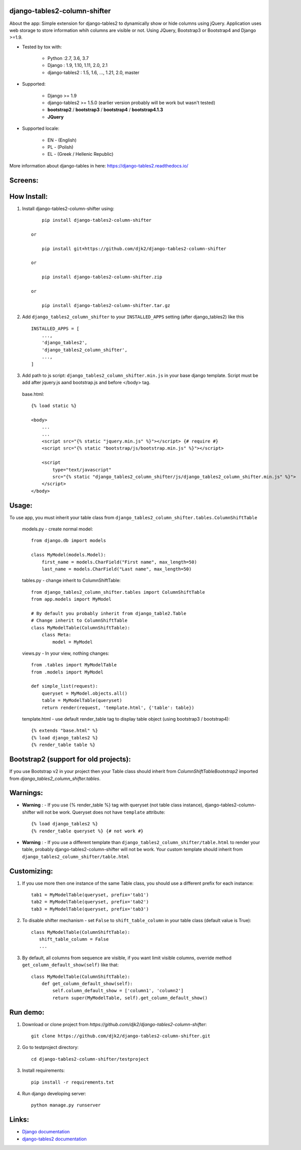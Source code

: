 django-tables2-column-shifter
------------------------------


.. image:: https://badge.fury.io/py/django-tables2-column-shifter.svg
    :target: https://badge.fury.io/py/django-tables2-column-shifter
    :alt: Latest PyPI version


.. image:: https://travis-ci.org/djk2/django-tables2-column-shifter.svg?branch=master
    :target: https://travis-ci.org/djk2/django-tables2-column-shifter
    :alt: Travis CI


.. image:: https://requires.io/github/djk2/django-tables2-column-shifter/requirements.svg?branch=master
    :target: https://requires.io/github/djk2/django-tables2-column-shifter/requirements/?branch=master
    :alt: Requirements Status


About the app:
Simple extension for django-tables2 to dynamically show or hide columns using jQuery.
Application uses web storage to store information whih columns are visible or not.
Using JQuery, Bootstrap3 or Bootstrap4 and Django >=1.9.

- Tested by tox with:

    * Python :2.7, 3.6, 3.7
    * Django : 1.9, 1.10, 1.11, 2.0, 2.1
    * django-tables2 : 1.5, 1.6, ..., 1.21, 2.0, master

- Supported:

    * Django >= 1.9
    * django-tables2 >= 1.5.0 (earlier version probably will be work but wasn't tested)
    * **bootstrap2** / **bootstrap3** / **bootstrap4** / **bootstrap4.1.3**
    * **JQuery**

- Supported locale:

    * EN - (English)
    * PL - (Polish)
    * EL - (Greek / Hellenic Republic)



More information about django-tables in here: https://django-tables2.readthedocs.io/


Screens:
----------

.. image:: https://raw.githubusercontent.com/djk2/django-tables2-column-shifter/master/doc/static/scr1.png
    :alt: screen 1

.. image:: https://raw.githubusercontent.com/djk2/django-tables2-column-shifter/master/doc/static/scr2.png
    :alt: screen 2


How Install:
-------------
1. Install django-tables2-column-shifter using::


        pip install django-tables2-column-shifter

    or

        pip install git+https://github.com/djk2/django-tables2-column-shifter

    or

        pip install django-tables2-column-shifter.zip

    or

        pip install django-tables2-column-shifter.tar.gz


2. Add ``django_tables2_column_shifter`` to your ``INSTALLED_APPS`` setting (after django_tables2) like this ::

    INSTALLED_APPS = [
        ...,
        'django_tables2',
        'django_tables2_column_shifter',
        ...,
    ]

3. Add path to js script: ``django_tables2_column_shifter.min.js`` in your base django template.
   Script must be add after jquery.js aand bootstrap.js and before </body> tag.


  base.html::

    {% load static %}

    <body>
        ...
        ...
        <script src="{% static "jquery.min.js" %}"></script> {# require #}
        <script src="{% static "bootstrap/js/bootstrap.min.js" %}"></script>

        <script
            type="text/javascript"
            src="{% static "django_tables2_column_shifter/js/django_tables2_column_shifter.min.js" %}">
        </script>
    </body>


Usage:
------
To use app, you must inherit your table class from ``django_tables2_column_shifter.tables.ColumnShiftTable``

  models.py - create normal model::

    from django.db import models

    class MyModel(models.Model):
        first_name = models.CharField("First name", max_length=50)
        last_name = models.CharField("Last name", max_length=50)

  tables.py - change inherit to ColumnShiftTable::

    from django_tables2_column_shifter.tables import ColumnShiftTable
    from app.models import MyModel

    # By default you probably inherit from django_table2.Table
    # Change inherit to ColumnShiftTable
    class MyModelTable(ColumnShiftTable):
        class Meta:
            model = MyModel

  views.py - In your view, nothing changes::

    from .tables import MyModelTable
    from .models import MyModel

    def simple_list(request):
        queryset = MyModel.objects.all()
        table = MyModelTable(queryset)
        return render(request, 'template.html', {'table': table})

  template.html - use default render_table tag to display table object (using bootstrap3 / bootstrap4)::

    {% extends "base.html" %}
    {% load django_tables2 %}
    {% render_table table %}


Bootstrap2 (support for old projects):
--------------------------------------
If you use Bootstrap v2 in your project then your Table class should inherit from `ColumnShiftTableBootstrap2`
imported from `django_tables2_column_shifter.tables`.


Warnings:
----------

- **Warning** : - If you use {% render_table %} tag with queryset (not table class instance),
  django-tables2-column-shifter will not be work. Queryset does not have ``template`` attribute::

    {% load django_tables2 %}
    {% render_table queryset %} {# not work #}


- **Warning** : - If you use a different template than ``django_tables2_column_shifter/table.html``
  to render your table, probably django-tables2-column-shifter will not be work.
  Your custom template should inherit from ``django_tables2_column_shifter/table.html``


Customizing:
-------------
1. If you use more then one instance of the same Table class, you should use a different prefix for each instance::

    tab1 = MyModelTable(queryset, prefix='tab1')
    tab2 = MyModelTable(queryset, prefix='tab2')
    tab3 = MyModelTable(queryset, prefix='tab3')

2. To disable shifter mechanism - set ``False`` to ``shift_table_column`` in your table class (default value is True)::

    class MyModelTable(ColumnShiftTable):
       shift_table_column = False
       ...


3. By default, all columns from sequence are visible, if you want limit visible columns,
   override method ``get_column_default_show(self)`` like that::

    class MyModelTable(ColumnShiftTable):
        def get_column_default_show(self):
            self.column_default_show = ['column1', 'column2']
            return super(MyModelTable, self).get_column_default_show()


Run demo:
---------
1. Download or clone project from `https://github.com/djk2/django-tables2-column-shifter`::

    git clone https://github.com/djk2/django-tables2-column-shifter.git

2. Go to testproject directory::

    cd django-tables2-column-shifter/testproject

3. Install requirements::

    pip install -r requirements.txt

4. Run django developing server::

    python manage.py runserver


Links:
--------
- `Django documentation <https://docs.djangoproject.com/en/dev/>`_
- `django-tables2 documentation <https://django-tables2.readthedocs.io/en/latest/>`_


